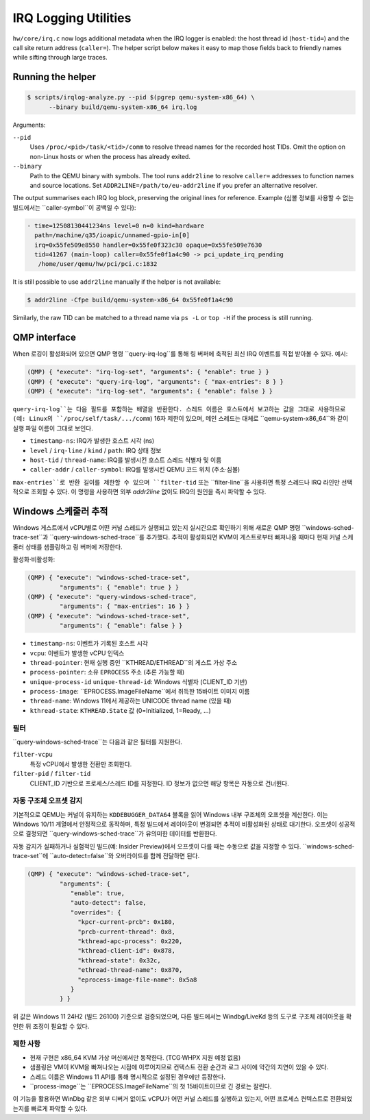 =====================
IRQ Logging Utilities
=====================

``hw/core/irq.c`` now logs additional metadata when the IRQ logger is
enabled: the host thread id (``host-tid=``) and the call site return address
(``caller=``).  The helper script below makes it easy to map those fields back
to friendly names while sifting through large traces.

Running the helper
------------------

.. code-block:: bash

   $ scripts/irqlog-analyze.py --pid $(pgrep qemu-system-x86_64) \
         --binary build/qemu-system-x86_64 irq.log

Arguments:

``--pid``
   Uses ``/proc/<pid>/task/<tid>/comm`` to resolve thread names for the
   recorded host TIDs.  Omit the option on non-Linux hosts or when the process
   has already exited.

``--binary``
   Path to the QEMU binary with symbols.  The tool runs ``addr2line`` to
   resolve ``caller=`` addresses to function names and source locations.  Set
   ``ADDR2LINE=/path/to/eu-addr2line`` if you prefer an alternative resolver.

The output summarises each IRQ log block, preserving the original lines for
reference.  Example (심볼 정보를 사용할 수 없는 빌드에서는 ``caller-symbol``이
공백일 수 있다):

.. code-block:: none

   - time=12508130441234ns level=0 n=0 kind=hardware
     path=/machine/q35/ioapic/unnamed-gpio-in[0]
     irq=0x55fe509e8550 handler=0x55fe0f323c30 opaque=0x55fe509e7630
     tid=41267 (main-loop) caller=0x55fe0f1a4c90 -> pci_update_irq_pending
      /home/user/qemu/hw/pci/pci.c:1832

It is still possible to use ``addr2line`` manually if the helper is not
available:

.. code-block:: bash

   $ addr2line -Cfpe build/qemu-system-x86_64 0x55fe0f1a4c90

Similarly, the raw TID can be matched to a thread name via ``ps -L`` or
``top -H`` if the process is still running.

QMP interface
-------------

When 로깅이 활성화되어 있으면 QMP 명령 ``query-irq-log``를 통해 링 버퍼에
축적된 최신 IRQ 이벤트를 직접 받아볼 수 있다. 예시:

.. code-block:: bash

   (QMP) { "execute": "irq-log-set", "arguments": { "enable": true } }
   (QMP) { "execute": "query-irq-log", "arguments": { "max-entries": 8 } }
   (QMP) { "execute": "irq-log-set", "arguments": { "enable": false } }

``query-irq-log``는 다음 필드를 포함하는 배열을 반환한다. 스레드 이름은
호스트에서 보고하는 값을 그대로 사용하므로(예: Linux의 ``/proc/self/task/.../comm``)
16자 제한이 있으며, 메인 스레드는 대체로 ``qemu-system-x86_64``와 같이 실행 파일
이름이 그대로 보인다.

* ``timestamp-ns``: IRQ가 발생한 호스트 시각 (ns)
* ``level`` / ``irq-line`` / ``kind`` / ``path``: IRQ 상태 정보
* ``host-tid`` / ``thread-name``: IRQ를 발생시킨 호스트 스레드 식별자 및 이름
* ``caller-addr`` / ``caller-symbol``: IRQ를 발생시킨 QEMU 코드 위치 (주소·심볼)

``max-entries``로 반환 길이를 제한할 수 있으며 ``filter-tid`` 또는
``filter-line``을 사용하면 특정 스레드나 IRQ 라인만 선택적으로 조회할 수 있다.
이 명령을 사용하면 외부 `addr2line` 없이도 IRQ의 원인을 즉시 파악할 수 있다.

Windows 스케줄러 추적
----------------------

Windows 게스트에서 vCPU별로 어떤 커널 스레드가 실행되고 있는지 실시간으로
확인하기 위해 새로운 QMP 명령 ``windows-sched-trace-set``과
``query-windows-sched-trace``를 추가했다. 추적이 활성화되면 KVM이 게스트로부터
빠져나올 때마다 현재 커널 스케줄러 상태를 샘플링하고 링 버퍼에 저장한다.

활성화·비활성화:

.. code-block:: bash

   (QMP) { "execute": "windows-sched-trace-set",
            "arguments": { "enable": true } }
   (QMP) { "execute": "query-windows-sched-trace",
            "arguments": { "max-entries": 16 } }
   (QMP) { "execute": "windows-sched-trace-set",
            "arguments": { "enable": false } }

* ``timestamp-ns``: 이벤트가 기록된 호스트 시각
* ``vcpu``: 이벤트가 발생한 vCPU 인덱스
* ``thread-pointer``: 현재 실행 중인 ``KTHREAD/ETHREAD``의 게스트 가상 주소
* ``process-pointer``: 소유 ``EPROCESS`` 주소 (추론 가능할 때)
* ``unique-process-id`` ``unique-thread-id``: Windows 식별자 (CLIENT_ID 기반)
* ``process-image``: ``EPROCESS.ImageFileName``에서 취득한 15바이트 이미지 이름
* ``thread-name``: Windows 11에서 제공하는 UNICODE thread name (있을 때)
* ``kthread-state``: ``KTHREAD.State`` 값 (0=Initialized, 1=Ready, ...)

필터
~~~~

``query-windows-sched-trace``는 다음과 같은 필터를 지원한다.

``filter-vcpu``
   특정 vCPU에서 발생한 전환만 조회한다.

``filter-pid`` / ``filter-tid``
   CLIENT_ID 기반으로 프로세스/스레드 ID를 지정한다. ID 정보가 없으면 해당
   항목은 자동으로 건너뛴다.

자동 구조체 오프셋 감지
~~~~~~~~~~~~~~~~~~~~~~~~

기본적으로 QEMU는 커널이 유지하는 ``KDDEBUGGER_DATA64`` 블록을 읽어 Windows 내부
구조체의 오프셋을 계산한다. 이는 Windows 10/11 계열에서 안정적으로 동작하며,
특정 빌드에서 레이아웃이 변경되면 추적이 비활성화된 상태로 대기한다.
오프셋이 성공적으로 결정되면 ``query-windows-sched-trace``가 유의미한 데이터를
반환한다.

자동 감지가 실패하거나 실험적인 빌드(예: Insider Preview)에서 오프셋이 다를 때는
수동으로 값을 지정할 수 있다. ``windows-sched-trace-set``에 ``auto-detect=false``와
오버라이드를 함께 전달하면 된다.

.. code-block:: bash

   (QMP) { "execute": "windows-sched-trace-set",
            "arguments": {
               "enable": true,
               "auto-detect": false,
               "overrides": {
                 "kpcr-current-prcb": 0x180,
                 "prcb-current-thread": 0x8,
                 "kthread-apc-process": 0x220,
                 "kthread-client-id": 0x878,
                 "kthread-state": 0x32c,
                 "ethread-thread-name": 0x870,
                 "eprocess-image-file-name": 0x5a8
               }
            } }

위 값은 Windows 11 24H2 (빌드 26100) 기준으로 검증되었으며, 다른 빌드에서는
Windbg/LiveKd 등의 도구로 구조체 레이아웃을 확인한 뒤 조정이 필요할 수 있다.

제한 사항
~~~~~~~~~

* 현재 구현은 x86_64 KVM 가상 머신에서만 동작한다. (TCG·WHPX 지원 예정 없음)
* 샘플링은 VM이 KVM을 빠져나오는 시점에 이루어지므로 컨텍스트 전환 순간과
  로그 사이에 약간의 지연이 있을 수 있다.
* 스레드 이름은 Windows 11 API를 통해 명시적으로 설정된 경우에만 등장한다.
* ``process-image``는 ``EPROCESS.ImageFileName``의 첫 15바이트이므로 긴 경로는
  잘린다.

이 기능을 활용하면 WinDbg 같은 외부 디버거 없이도 vCPU가 어떤 커널 스레드를
실행하고 있는지, 어떤 프로세스 컨텍스트로 전환되었는지를 빠르게 파악할 수 있다.
